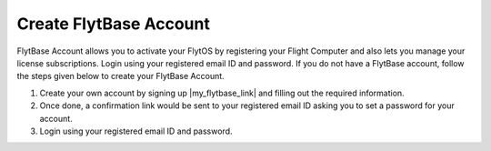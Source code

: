 .. _create_flytbase_account:

Create FlytBase Account
=======================

FlytBase Account allows you to activate your FlytOS by registering your Flight Computer and also lets you manage your license subscriptions. Login using your registered email ID and password. If you do not have a FlytBase account, follow the steps given below to create your FlytBase Account.

1. Create your own account by signing up |my_flytbase_link| and filling out the required information.

2. Once done, a confirmation link would be sent to your registered email ID asking you to set a password for your account.

3. Login using your registered email ID and password.


.. |my_flytbase_link| raw:: html

   <a href="https://my.flytbase.com" target="_blank">here</a>